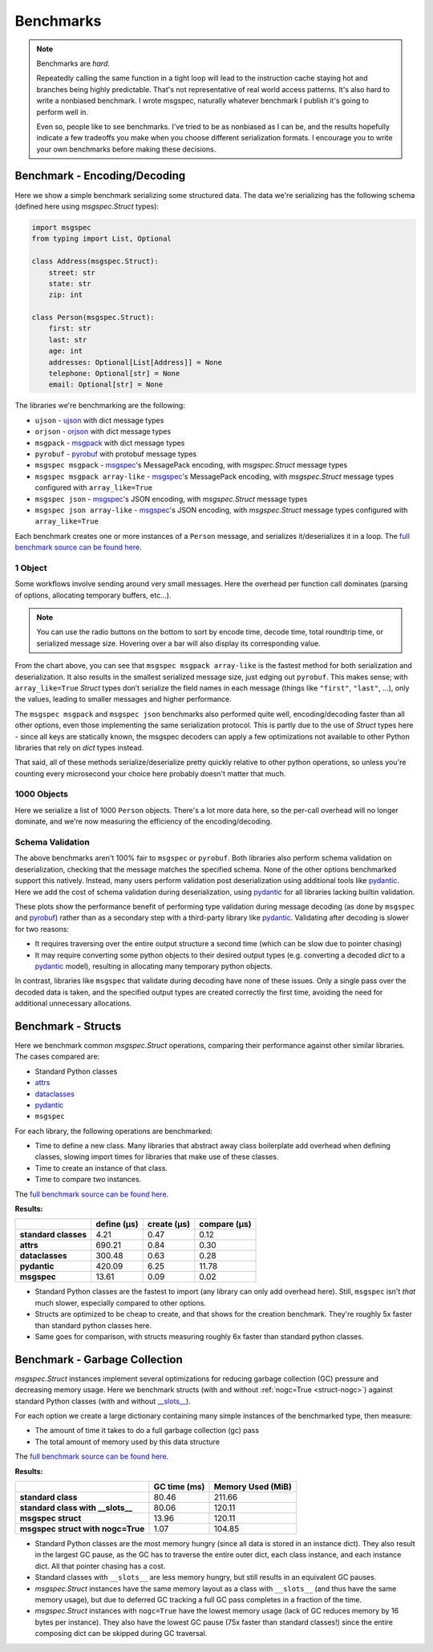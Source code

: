 Benchmarks
==========

.. note::

    Benchmarks are *hard*.

    Repeatedly calling the same function in a tight loop will lead to the
    instruction cache staying hot and branches being highly predictable. That's
    not representative of real world access patterns. It's also hard to write a
    nonbiased benchmark. I wrote msgspec, naturally whatever benchmark I
    publish it's going to perform well in.

    Even so, people like to see benchmarks. I've tried to be as nonbiased as I
    can be, and the results hopefully indicate a few tradeoffs you make when
    you choose different serialization formats. I encourage you to write your
    own benchmarks before making these decisions.


.. _encoding-benchmark:


Benchmark - Encoding/Decoding
-----------------------------

Here we show a simple benchmark serializing some structured data. The data
we're serializing has the following schema (defined here using `msgspec.Struct`
types):

.. code-block:: python

    import msgspec
    from typing import List, Optional

    class Address(msgspec.Struct):
        street: str
        state: str
        zip: int

    class Person(msgspec.Struct):
        first: str
        last: str
        age: int
        addresses: Optional[List[Address]] = None
        telephone: Optional[str] = None
        email: Optional[str] = None

The libraries we're benchmarking are the following:

- ``ujson`` - ujson_ with dict message types
- ``orjson`` - orjson_ with dict message types
- ``msgpack`` - msgpack_ with dict message types
- ``pyrobuf`` - pyrobuf_ with protobuf message types
- ``msgspec msgpack`` - msgspec_'s MessagePack encoding, with `msgspec.Struct`
  message types
- ``msgspec msgpack array-like`` - msgspec_'s MessagePack encoding, with
  `msgspec.Struct` message types configured with ``array_like=True``
- ``msgspec json`` - msgspec_'s JSON encoding, with `msgspec.Struct` message types
- ``msgspec json array-like`` - msgspec_'s JSON encoding, with `msgspec.Struct`
  message types configured with ``array_like=True``

Each benchmark creates one or more instances of a ``Person`` message, and
serializes it/deserializes it in a loop. The `full benchmark source can be
found here <https://github.com/jcrist/msgspec/tree/main/benchmarks>`__.

1 Object
^^^^^^^^

Some workflows involve sending around very small messages. Here the overhead
per function call dominates (parsing of options, allocating temporary buffers,
etc...).

.. raw:: html

    <div class="bk-root" id="bench-1"></div>

.. note::

    You can use the radio buttons on the bottom to sort by encode time, decode
    time, total roundtrip time, or serialized message size. Hovering over a bar
    will also display its corresponding value.

From the chart above, you can see that ``msgspec msgpack array-like`` is the
fastest method for both serialization and deserialization. It also results in
the smallest serialized message size, just edging out ``pyrobuf``. This makes
sense; with ``array_like=True`` `Struct` types don’t serialize the field names
in each message (things like ``"first"``, ``"last"``, …), only the values,
leading to smaller messages and higher performance.

The ``msgspec msgpack`` and ``msgspec json`` benchmarks also performed quite
well, encoding/decoding faster than all other options, even those implementing
the same serialization protocol. This is partly due to the use of `Struct`
types here - since all keys are statically known, the msgspec decoders can
apply a few optimizations not available to other Python libraries that rely on
`dict` types instead.

That said, all of these methods serialize/deserialize pretty quickly relative
to other python operations, so unless you're counting every microsecond your
choice here probably doesn't matter that much.

1000 Objects
^^^^^^^^^^^^

Here we serialize a list of 1000 ``Person`` objects. There's a lot more data
here, so the per-call overhead will no longer dominate, and we're now measuring
the efficiency of the encoding/decoding.

.. raw:: html

    <div class="bk-root" id="bench-1k"></div>


Schema Validation
^^^^^^^^^^^^^^^^^

The above benchmarks aren't 100% fair to ``msgspec`` or ``pyrobuf``. Both
libraries also perform schema validation on deserialization, checking that the
message matches the specified schema. None of the other options benchmarked
support this natively. Instead, many users perform validation post
deserialization using additional tools like pydantic_. Here we add the cost of
schema validation during deserialization, using pydantic_ for all libraries
lacking builtin validation.

.. raw:: html

    <div class="bk-root" id="bench-1-validate"></div>


.. raw:: html

    <div class="bk-root" id="bench-1k-validate"></div>


These plots show the performance benefit of performing type validation during
message decoding (as done by ``msgspec`` and pyrobuf_) rather than as a
secondary step with a third-party library like pydantic_. Validating after
decoding is slower for two reasons:

- It requires traversing over the entire output structure a second time (which
  can be slow due to pointer chasing)

- It may require converting some python objects to their desired output types
  (e.g. converting a decoded `dict` to a pydantic_ model), resulting in
  allocating many temporary python objects.

In contrast, libraries like ``msgspec`` that validate during decoding have none
of these issues. Only a single pass over the decoded data is taken, and the
specified output types are created correctly the first time, avoiding the need
for additional unnecessary allocations.

.. _struct-benchmark:

Benchmark - Structs
-------------------

Here we benchmark common `msgspec.Struct` operations, comparing their
performance against other similar libraries. The cases compared are:

- Standard Python classes
- attrs_
- dataclasses_
- pydantic_
- ``msgspec``

For each library, the following operations are benchmarked:

- Time to define a new class. Many libraries that abstract away class
  boilerplate add overhead when defining classes, slowing import times for
  libraries that make use of these classes.
- Time to create an instance of that class.
- Time to compare two instances.

The `full benchmark source can be found here
<https://github.com/jcrist/msgspec/tree/main/benchmarks/bench_structs.py>`__.

**Results:**

+----------------------+-------------+-------------+--------------+
|                      | define (μs) | create (μs) | compare (μs) |
+======================+=============+=============+==============+
| **standard classes** | 4.21        | 0.47        | 0.12         |
+----------------------+-------------+-------------+--------------+
| **attrs**            | 690.21      | 0.84        | 0.30         |
+----------------------+-------------+-------------+--------------+
| **dataclasses**      | 300.48      | 0.63        | 0.28         |
+----------------------+-------------+-------------+--------------+
| **pydantic**         | 420.09      | 6.25        | 11.78        |
+----------------------+-------------+-------------+--------------+
| **msgspec**          | 13.61       | 0.09        | 0.02         |
+----------------------+-------------+-------------+--------------+

- Standard Python classes are the fastest to import (any library can only add
  overhead here). Still, ``msgspec`` isn't *that* much slower, especially
  compared to other options.
- Structs are optimized to be cheap to create, and that shows for the creation
  benchmark. They're roughly 5x faster than standard python classes here.
- Same goes for comparison, with structs measuring roughly 6x faster than
  standard python classes.


.. _struct-gc-benchmark:

Benchmark - Garbage Collection
------------------------------

`msgspec.Struct` instances implement several optimizations for reducing garbage
collection (GC) pressure and decreasing memory usage. Here we benchmark structs
(with and without :ref:`nogc=True <struct-nogc>`) against standard Python
classes (with and without `__slots__
<https://docs.python.org/3/reference/datamodel.html#slots>`__).

For each option we create a large dictionary containing many simple instances
of the benchmarked type, then measure:

- The amount of time it takes to do a full garbage collection (gc) pass
- The total amount of memory used by this data structure

The `full benchmark source can be found here
<https://github.com/jcrist/msgspec/tree/main/benchmarks/bench_gc.py>`__.

**Results:**

+-----------------------------------+--------------+-------------------+
|                                   | GC time (ms) | Memory Used (MiB) |
+===================================+==============+===================+
| **standard class**                | 80.46        | 211.66            |
+-----------------------------------+--------------+-------------------+
| **standard class with __slots__** | 80.06        | 120.11            |
+-----------------------------------+--------------+-------------------+
| **msgspec struct**                | 13.96        | 120.11            |
+-----------------------------------+--------------+-------------------+
| **msgspec struct with nogc=True** | 1.07         | 104.85            |
+-----------------------------------+--------------+-------------------+

- Standard Python classes are the most memory hungry (since all data is stored
  in an instance dict). They also result in the largest GC pause, as the GC has
  to traverse the entire outer dict, each class instance, and each instance
  dict. All that pointer chasing has a cost.

- Standard classes with ``__slots__`` are less memory hungry, but still results
  in an equivalent GC pauses.

- `msgspec.Struct` instances have the same memory layout as a class with
  ``__slots__`` (and thus have the same memory usage), but due to deferred GC
  tracking a full GC pass completes in a fraction of the time.

- `msgspec.Struct` instances with ``nogc=True`` have the lowest memory usage
  (lack of GC reduces memory by 16 bytes per instance). They also have the
  lowest GC pause (75x faster than standard classes!) since the entire
  composing dict can be skipped during GC traversal.

.. raw:: html

    <script type="text/javascript" src="https://cdn.bokeh.org/bokeh/release/bokeh-2.3.2.min.js" integrity="XypntL49z55iwGVUW4qsEu83zKL3XEcz0MjuGOQ9SlaaQ68X/g+k1FcioZi7oQAc" crossorigin="anonymous"></script>
    <script type="text/javascript" src="https://cdn.bokeh.org/bokeh/release/bokeh-widgets-2.3.2.min.js" integrity="TX0gSQTdXTTeScqxj6PVQxTiRW8DOoGVwinyi1D3kxv7wuxQ02XkOxv0xwiypcAH" crossorigin="anonymous"></script>
    <script>
    fetch('_static/bench-1.json')
        .then(function(response) { return response.json() })
        .then(function(item) { return Bokeh.embed.embed_item(item, 'bench-1') })
    fetch('_static/bench-1k.json')
        .then(function(response) { return response.json() })
        .then(function(item) { return Bokeh.embed.embed_item(item, 'bench-1k') })
    fetch('_static/bench-1-validate.json')
        .then(function(response) { return response.json() })
        .then(function(item) { return Bokeh.embed.embed_item(item, 'bench-1-validate') })
    fetch('_static/bench-1k-validate.json')
        .then(function(response) { return response.json() })
        .then(function(item) { return Bokeh.embed.embed_item(item, 'bench-1k-validate') })
    </script>


.. _msgspec: https://jcristharif.com/msgspec/
.. _msgpack: https://github.com/msgpack/msgpack-python
.. _orjson: https://github.com/ijl/orjson
.. _pyrobuf: https://github.com/appnexus/pyrobuf
.. _ujson: https://github.com/ultrajson/ultrajson
.. _attrs: https://www.attrs.org
.. _dataclasses: https://docs.python.org/3/library/dataclasses.html
.. _pydantic: https://pydantic-docs.helpmanual.io/
